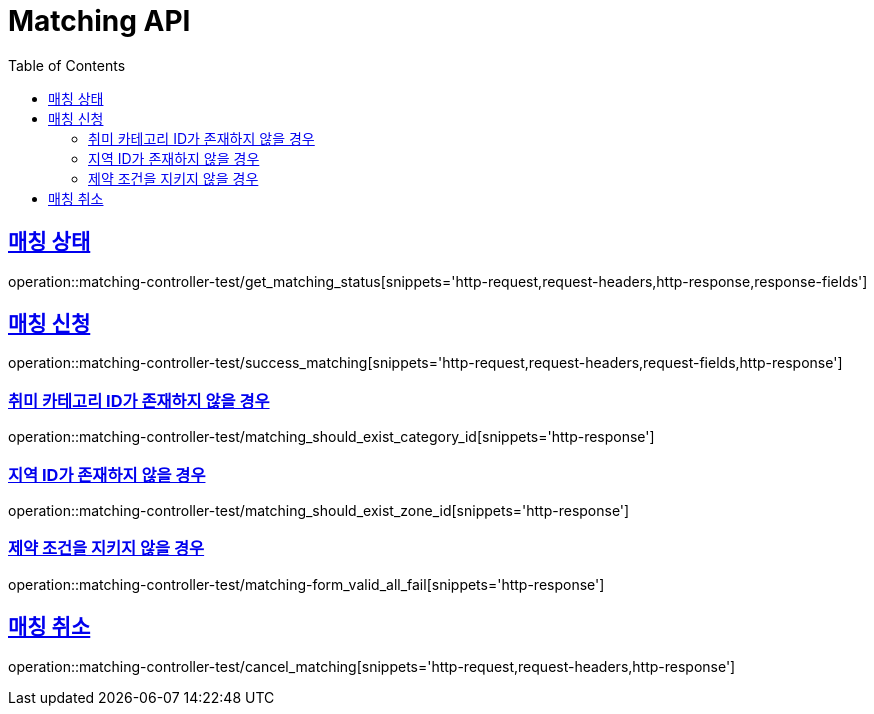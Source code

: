 :doctype: book
:icons: font
:source-highlighter: highlightjs
:toc: left
:toclevels: 2
:sectlinks:
:docinfo: shared-head


[[Matching]]
= Matching API

[[Matching-상태]]
== 매칭 상태
operation::matching-controller-test/get_matching_status[snippets='http-request,request-headers,http-response,response-fields']


[[Matching-매칭-신청]]
== 매칭 신청
operation::matching-controller-test/success_matching[snippets='http-request,request-headers,request-fields,http-response']

=== 취미 카테고리 ID가 존재하지 않을 경우
operation::matching-controller-test/matching_should_exist_category_id[snippets='http-response']

=== 지역 ID가 존재하지 않을 경우
operation::matching-controller-test/matching_should_exist_zone_id[snippets='http-response']

=== 제약 조건을 지키지 않을 경우
operation::matching-controller-test/matching-form_valid_all_fail[snippets='http-response']

[[Matching-매칭-취소]]
== 매칭 취소
operation::matching-controller-test/cancel_matching[snippets='http-request,request-headers,http-response']